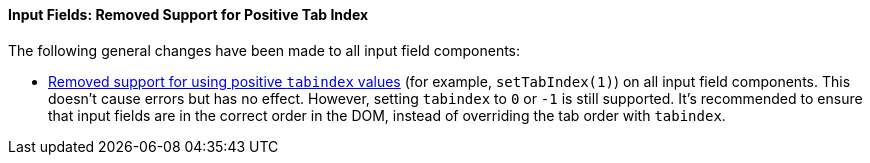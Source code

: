 [discrete]
==== Input Fields: Removed Support for Positive Tab Index

The following general changes have been made to all input field components:

* https://github.com/vaadin/web-components/issues/3275[Removed support for using positive `tabindex` values] (for example, `setTabIndex(1)`) on all input field components.
This doesn't cause errors but has no effect.
However, setting `tabindex` to `0` or `-1` is still supported.
It's recommended to ensure that input fields are in the correct order in the DOM, instead of overriding the tab order with `tabindex`.
